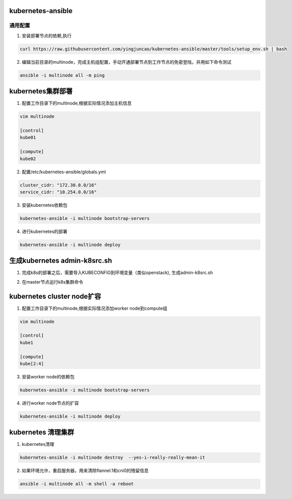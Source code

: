 ==================
kubernetes-ansible
==================


通用配置
--------

1. 安装部署节点的依赖,执行

.. code-block:: ini

   curl https://raw.githubusercontent.com/yingjuncao/kubernetes-ansible/master/tools/setup_env.sh | bash

2. 编辑当前目录的multinode，完成主机组配置，手动开通部署节点到工作节点的免密登陆，并用如下命令测试

.. code-block:: ini

   ansible -i multinode all -m ping

==================
kubernetes集群部署
==================

1. 配置工作目录下的multinode,根据实际情况添加主机信息

.. code-block:: ini

   vim multinode
   
   [control]
   kube01

   [compute]
   kube02

2. 配置/etc/kubernetes-ansible/globals.yml

.. code-block:: ini

   cluster_cidr: "172.30.0.0/16"
   service_cidr: "10.254.0.0/16"

3. 安装kubernetes依赖包

.. code-block:: ini

   kubernetes-ansible -i multinode bootstrap-servers

4. 进行kubernetes的部署

.. code-block:: ini

   kubernetes-ansible -i multinode deploy

=============================
生成kubernetes admin-k8src.sh
=============================

1. 完成k8s的部署之后，需要导入KUBECONFIG到环境变量（类似openstack), 生成admin-k8src.sh

.. code-block:: ini
   kubernetes-ansible -i multinode post-deploy

2. 在master节点运行k8s集群命令

.. code-block:: ini
   . /root/admin-k8src.sh
   kubectl get node

===========================
kubernetes cluster node扩容
===========================

1. 配置工作目录下的multinode,根据实际情况添加worker node到compute组

.. code-block:: ini

   vim multinode
   
   [control]
   kube1

   [compute]
   kube[2:4]
   
3. 安装worker node的依赖包

.. code-block:: ini

   kubernetes-ansible -i multinode bootstrap-servers

4. 进行worker node节点的扩容

.. code-block:: ini

   kubernetes-ansible -i multinode deploy

===================
kubernetes 清理集群
===================

1. kubernetes清理

.. code-block:: ini

   kubernetes-ansible -i multinode destroy  --yes-i-really-really-mean-it

2. 如果环境允许，重启服务器，用来清除flannel.1和cni0的残留信息

.. code-block:: ini

   ansible -i multinode all -m shell -a reboot
